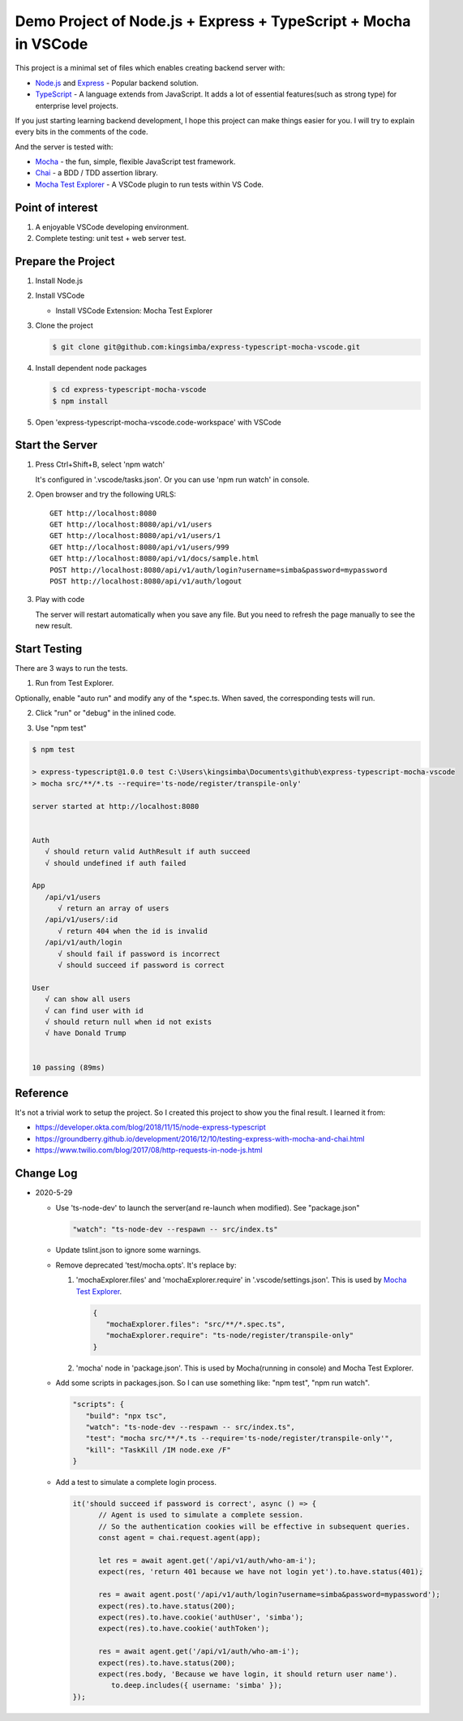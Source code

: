 Demo Project of Node.js + Express + TypeScript + Mocha in VSCode
================================================================

This project is a minimal set of files which enables creating backend server with:

*  `Node.js`_  and `Express`_ - Popular backend solution.
*  `TypeScript`_ - A language extends from JavaScript. It adds a lot of essential features(such as strong type)
   for enterprise level projects.

If you just starting learning backend development, I hope this project can make things easier for you.
I will try to explain every bits in the comments of the code.

And the server is tested with:

*  `Mocha`_ - the fun, simple, flexible JavaScript test framework.
*  `Chai`_ - a BDD / TDD assertion library.
*  `Mocha Test Explorer`_ - A VSCode plugin to run tests within VS Code.

Point of interest
-----------------

1. A enjoyable VSCode developing environment.
2. Complete testing: unit test + web server test.

Prepare the Project
-------------------

1. Install Node.js
2. Install VSCode

   *  Install VSCode Extension: Mocha Test Explorer

#. Clone the project
   
   .. code-block:: bash
   
      $ git clone git@github.com:kingsimba/express-typescript-mocha-vscode.git

#. Install dependent node packages
   
   .. code-block:: bash
   
      $ cd express-typescript-mocha-vscode
      $ npm install

#. Open 'express-typescript-mocha-vscode.code-workspace' with VSCode

Start the Server
----------------

1. Press Ctrl+Shift+B, select 'npm watch'

   It's configured in '.vscode/tasks.json'.
   Or you can use 'npm run watch' in console.

2. Open browser and try the following URLS::

      GET http://localhost:8080
      GET http://localhost:8080/api/v1/users
      GET http://localhost:8080/api/v1/users/1
      GET http://localhost:8080/api/v1/users/999
      GET http://localhost:8080/api/v1/docs/sample.html
      POST http://localhost:8080/api/v1/auth/login?username=simba&password=mypassword
      POST http://localhost:8080/api/v1/auth/logout

3. Play with code

   The server will restart automatically when you save any file.
   But you need to refresh the page manually to see the new result.

Start Testing
-------------

There are 3 ways to run the tests.

1. Run from Test Explorer.

.. image:: images/test-explorer.png

Optionally, enable "auto run" and modify any of the \*.spec.ts. When saved, the corresponding tests will run.

2. Click "run" or "debug" in the inlined code.

.. image:: images/inlined-test.png

3. Use "npm test"

.. code-block:: bash

   $ npm test    

   > express-typescript@1.0.0 test C:\Users\kingsimba\Documents\github\express-typescript-mocha-vscode
   > mocha src/**/*.ts --require='ts-node/register/transpile-only'

   server started at http://localhost:8080


   Auth
      √ should return valid AuthResult if auth succeed
      √ should undefined if auth failed

   App
      /api/v1/users
         √ return an array of users
      /api/v1/users/:id
         √ return 404 when the id is invalid
      /api/v1/auth/login
         √ should fail if password is incorrect
         √ should succeed if password is correct

   User
      √ can show all users
      √ can find user with id
      √ should return null when id not exists
      √ have Donald Trump


   10 passing (89ms)

Reference
---------

It's not a trivial work to setup the project. So I created this project to show you the final result.
I learned it from:

* https://developer.okta.com/blog/2018/11/15/node-express-typescript
* https://groundberry.github.io/development/2016/12/10/testing-express-with-mocha-and-chai.html
* https://www.twilio.com/blog/2017/08/http-requests-in-node-js.html

.. _Node.js: https://nodejs.org/en/
.. _Express: https://expressjs.com/
.. _TypeScript: https://www.typescriptlang.org/
.. _Mocha: https://mochajs.org/
.. _Chai: https://www.chaijs.com/
.. _`Mocha Test Explorer`: https://marketplace.visualstudio.com/items?itemName=hbenl.vscode-mocha-test-adapter

Change Log
----------

*  2020-5-29

   *  Use 'ts-node-dev' to launch the server(and re-launch when modified). See "package.json"

      .. code-block:: js
         
         "watch": "ts-node-dev --respawn -- src/index.ts"

   *  Update tslint.json to ignore some warnings.
   *  Remove deprecated 'test/mocha.opts'. It's replace by:
   
      1. 'mochaExplorer.files' and 'mochaExplorer.require' in '.vscode/settings.json'. This is used by `Mocha Test Explorer`_.
         
         .. code-block:: js

            {
               "mochaExplorer.files": "src/**/*.spec.ts",
               "mochaExplorer.require": "ts-node/register/transpile-only"
            }

      2. 'mocha' node in 'package.json'. This is used by Mocha(running in console) and Mocha Test Explorer.
   
   *  Add some scripts in packages.json. So I can use something like: "npm test", "npm run watch".
     
      .. code-block:: js
     
         "scripts": {
            "build": "npx tsc",
            "watch": "ts-node-dev --respawn -- src/index.ts",
            "test": "mocha src/**/*.ts --require='ts-node/register/transpile-only'",
            "kill": "TaskKill /IM node.exe /F"
         }

   *  Add a test to simulate a complete login process.

      .. code-block:: ts

         it('should succeed if password is correct', async () => {
               // Agent is used to simulate a complete session.
               // So the authentication cookies will be effective in subsequent queries.
               const agent = chai.request.agent(app);

               let res = await agent.get('/api/v1/auth/who-am-i');
               expect(res, 'return 401 because we have not login yet').to.have.status(401);

               res = await agent.post('/api/v1/auth/login?username=simba&password=mypassword');
               expect(res).to.have.status(200);
               expect(res).to.have.cookie('authUser', 'simba');
               expect(res).to.have.cookie('authToken');

               res = await agent.get('/api/v1/auth/who-am-i');
               expect(res).to.have.status(200);
               expect(res.body, 'Because we have login, it should return user name').
                  to.deep.includes({ username: 'simba' });
         });
